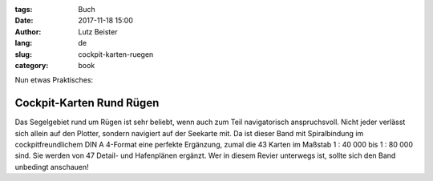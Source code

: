 :tags: Buch
:date: 2017-11-18 15:00
:author: Lutz Beister
:lang: de
:slug: cockpit-karten-ruegen
:category: book

Nun etwas Praktisches:

Cockpit-Karten Rund Rügen
=========================

Das Segelgebiet rund um Rügen ist sehr beliebt, wenn auch zum Teil navigatorisch anspruchsvoll. Nicht jeder verlässt sich allein auf den Plotter, sondern navigiert auf der Seekarte mit. Da ist dieser Band mit Spiralbindung im cockpitfreundlichem DIN A 4-Format eine perfekte Ergänzung, zumal die 43 Karten im Maßstab 1 : 40 000 bis 1 : 80 000 sind. Sie werden von 47 Detail- und Hafenplänen ergänzt. Wer in diesem Revier unterwegs ist, sollte sich den Band unbedingt anschauen!
